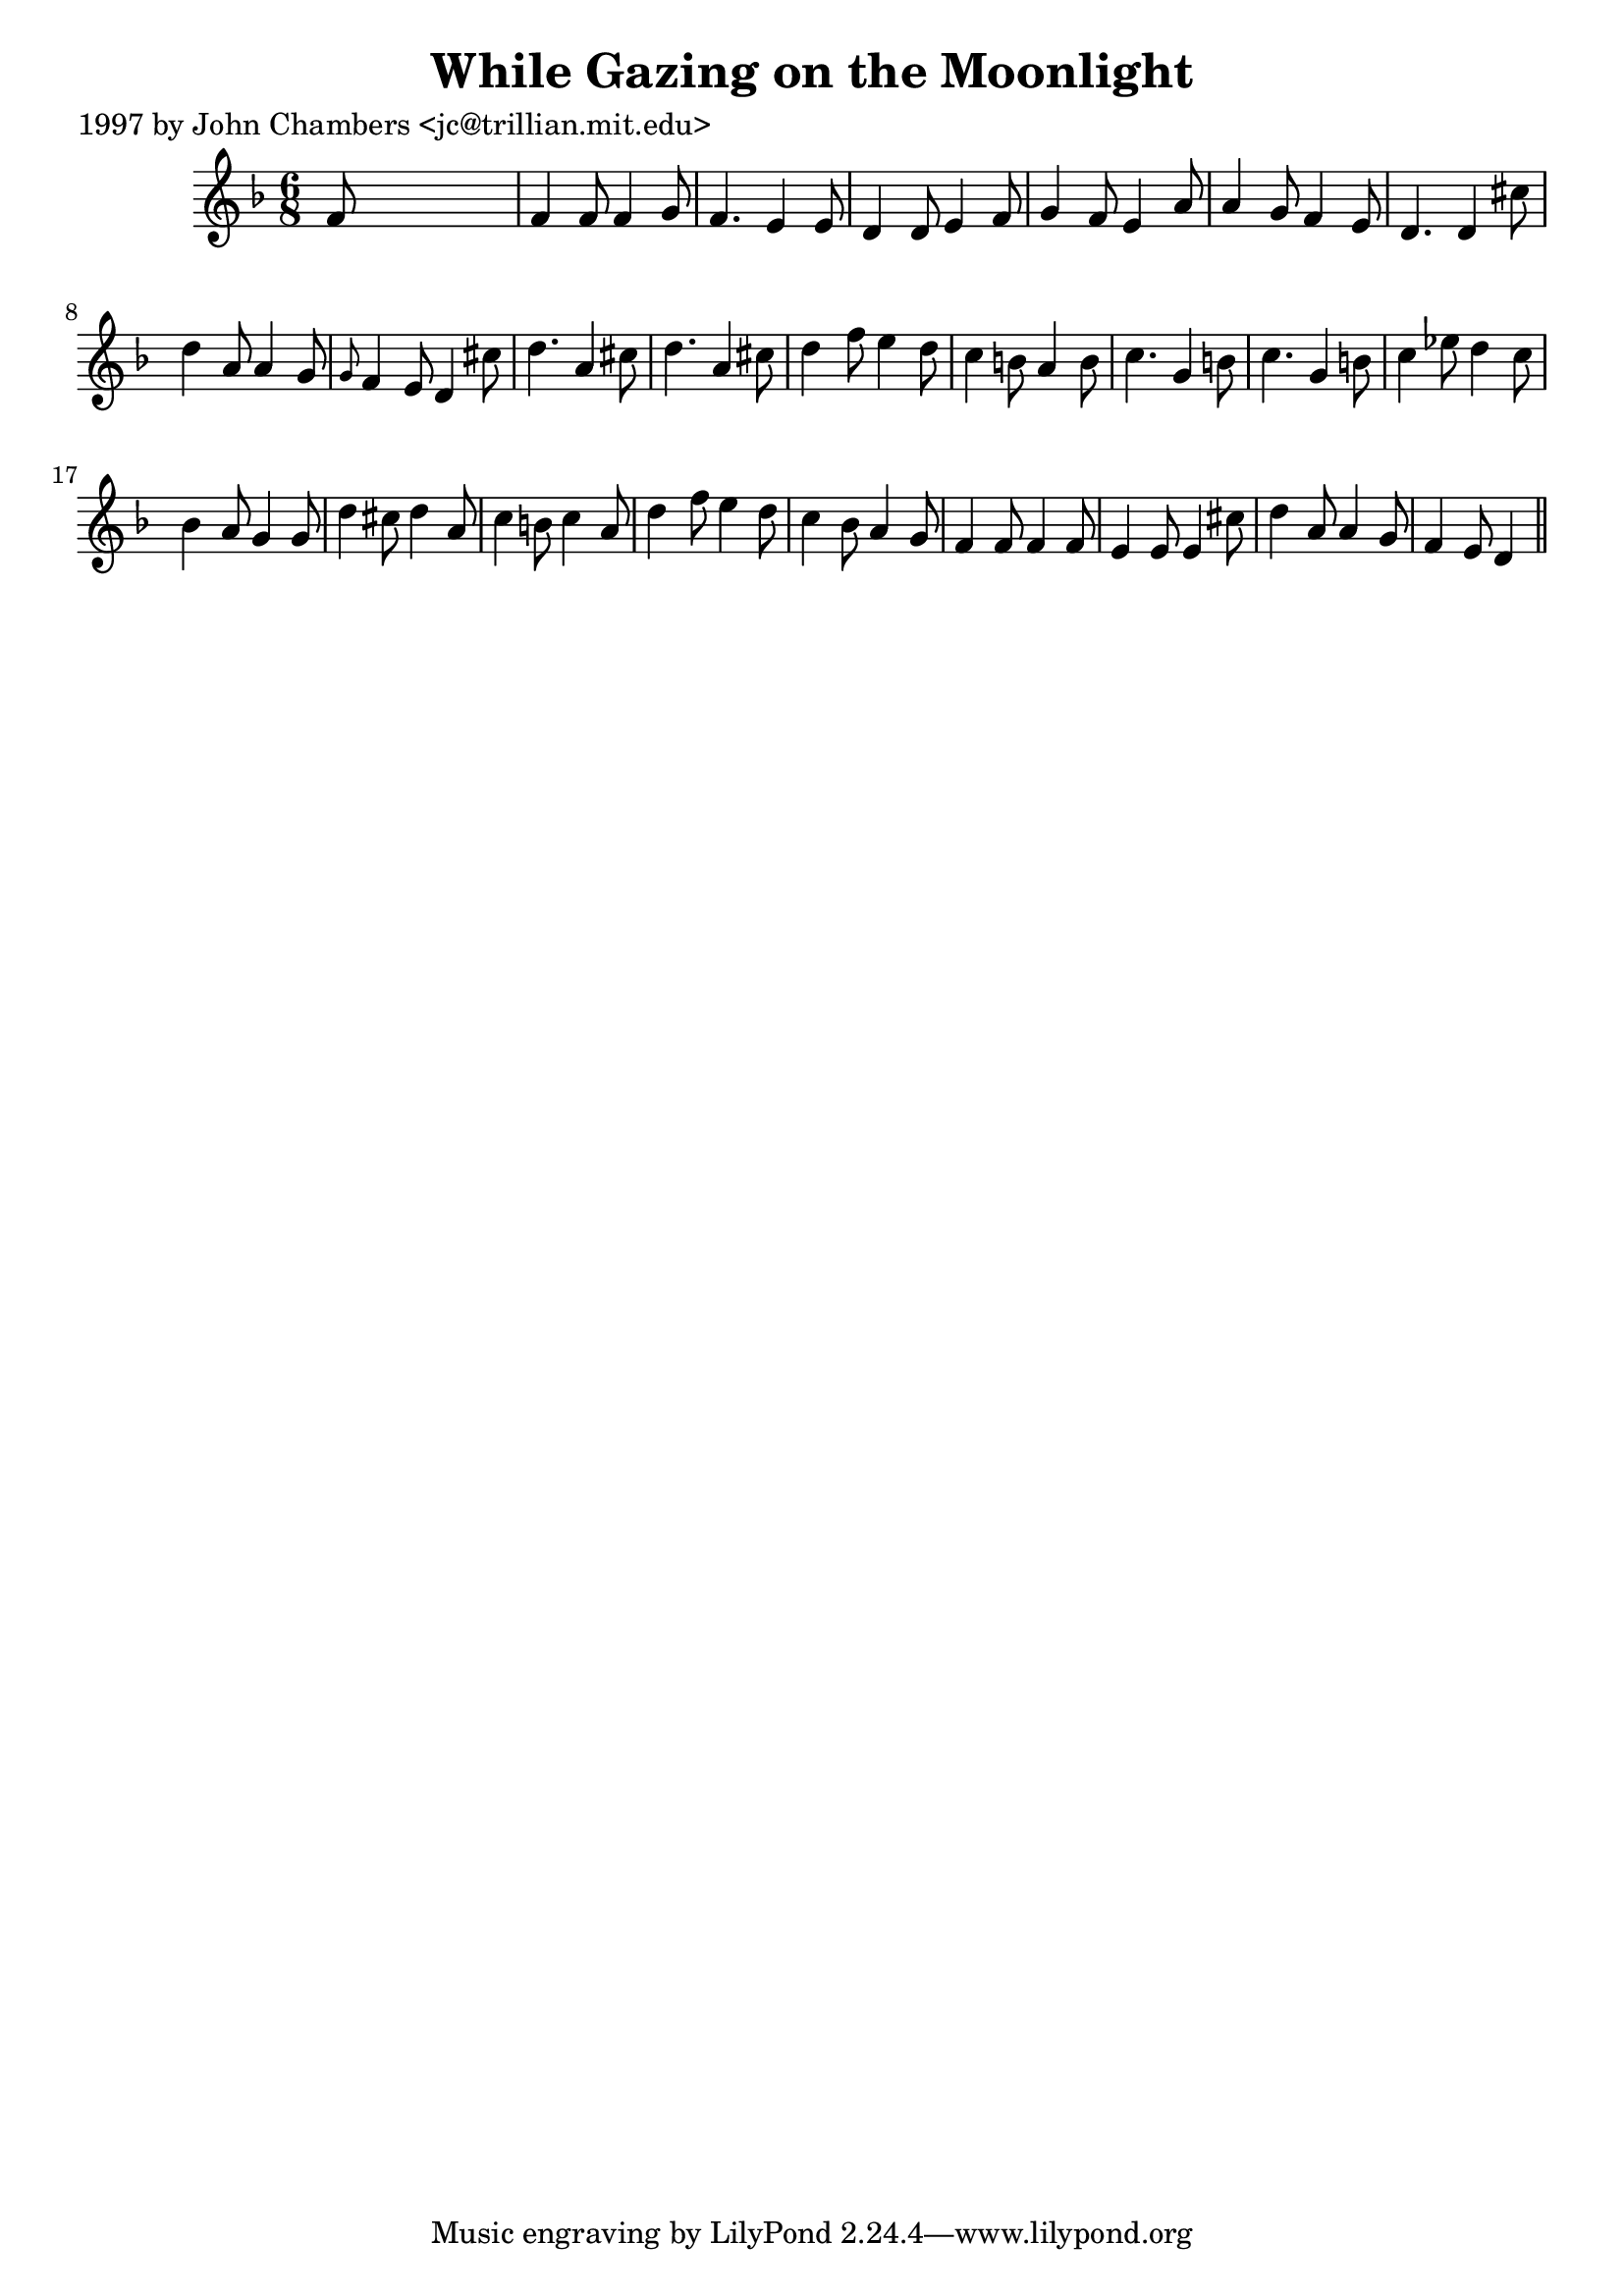 
\version "2.16.2"
% automatically converted by musicxml2ly from xml/0283_jc.xml

%% additional definitions required by the score:
\language "english"


\header {
    poet = "1997 by John Chambers <jc@trillian.mit.edu>"
    encoder = "abc2xml version 63"
    encodingdate = "2015-01-25"
    title = "While Gazing on the Moonlight"
    }

\layout {
    \context { \Score
        autoBeaming = ##f
        }
    }
PartPOneVoiceOne =  \relative f' {
    \key d \minor \time 6/8 f8 s8*5 | % 2
    f4 f8 f4 g8 | % 3
    f4. e4 e8 | % 4
    d4 d8 e4 f8 | % 5
    g4 f8 e4 a8 | % 6
    a4 g8 f4 e8 | % 7
    d4. d4 cs'8 | % 8
    d4 a8 a4 g8 | % 9
    \grace { g8 } f4 e8 d4 cs'8 | \barNumberCheck #10
    d4. a4 cs8 | % 11
    d4. a4 cs8 | % 12
    d4 f8 e4 d8 | % 13
    c4 b8 a4 b8 | % 14
    c4. g4 b8 | % 15
    c4. g4 b8 | % 16
    c4 ef8 d4 c8 | % 17
    bf4 a8 g4 g8 | % 18
    d'4 cs8 d4 a8 | % 19
    c4 b8 c4 a8 | \barNumberCheck #20
    d4 f8 e4 d8 | % 21
    c4 bf8 a4 g8 | % 22
    f4 f8 f4 f8 | % 23
    e4 e8 e4 cs'8 | % 24
    d4 a8 a4 g8 | % 25
    f4 e8 d4 \bar "||"
    }


% The score definition
\score {
    <<
        \new Staff <<
            \context Staff << 
                \context Voice = "PartPOneVoiceOne" { \PartPOneVoiceOne }
                >>
            >>
        
        >>
    \layout {}
    % To create MIDI output, uncomment the following line:
    %  \midi {}
    }

